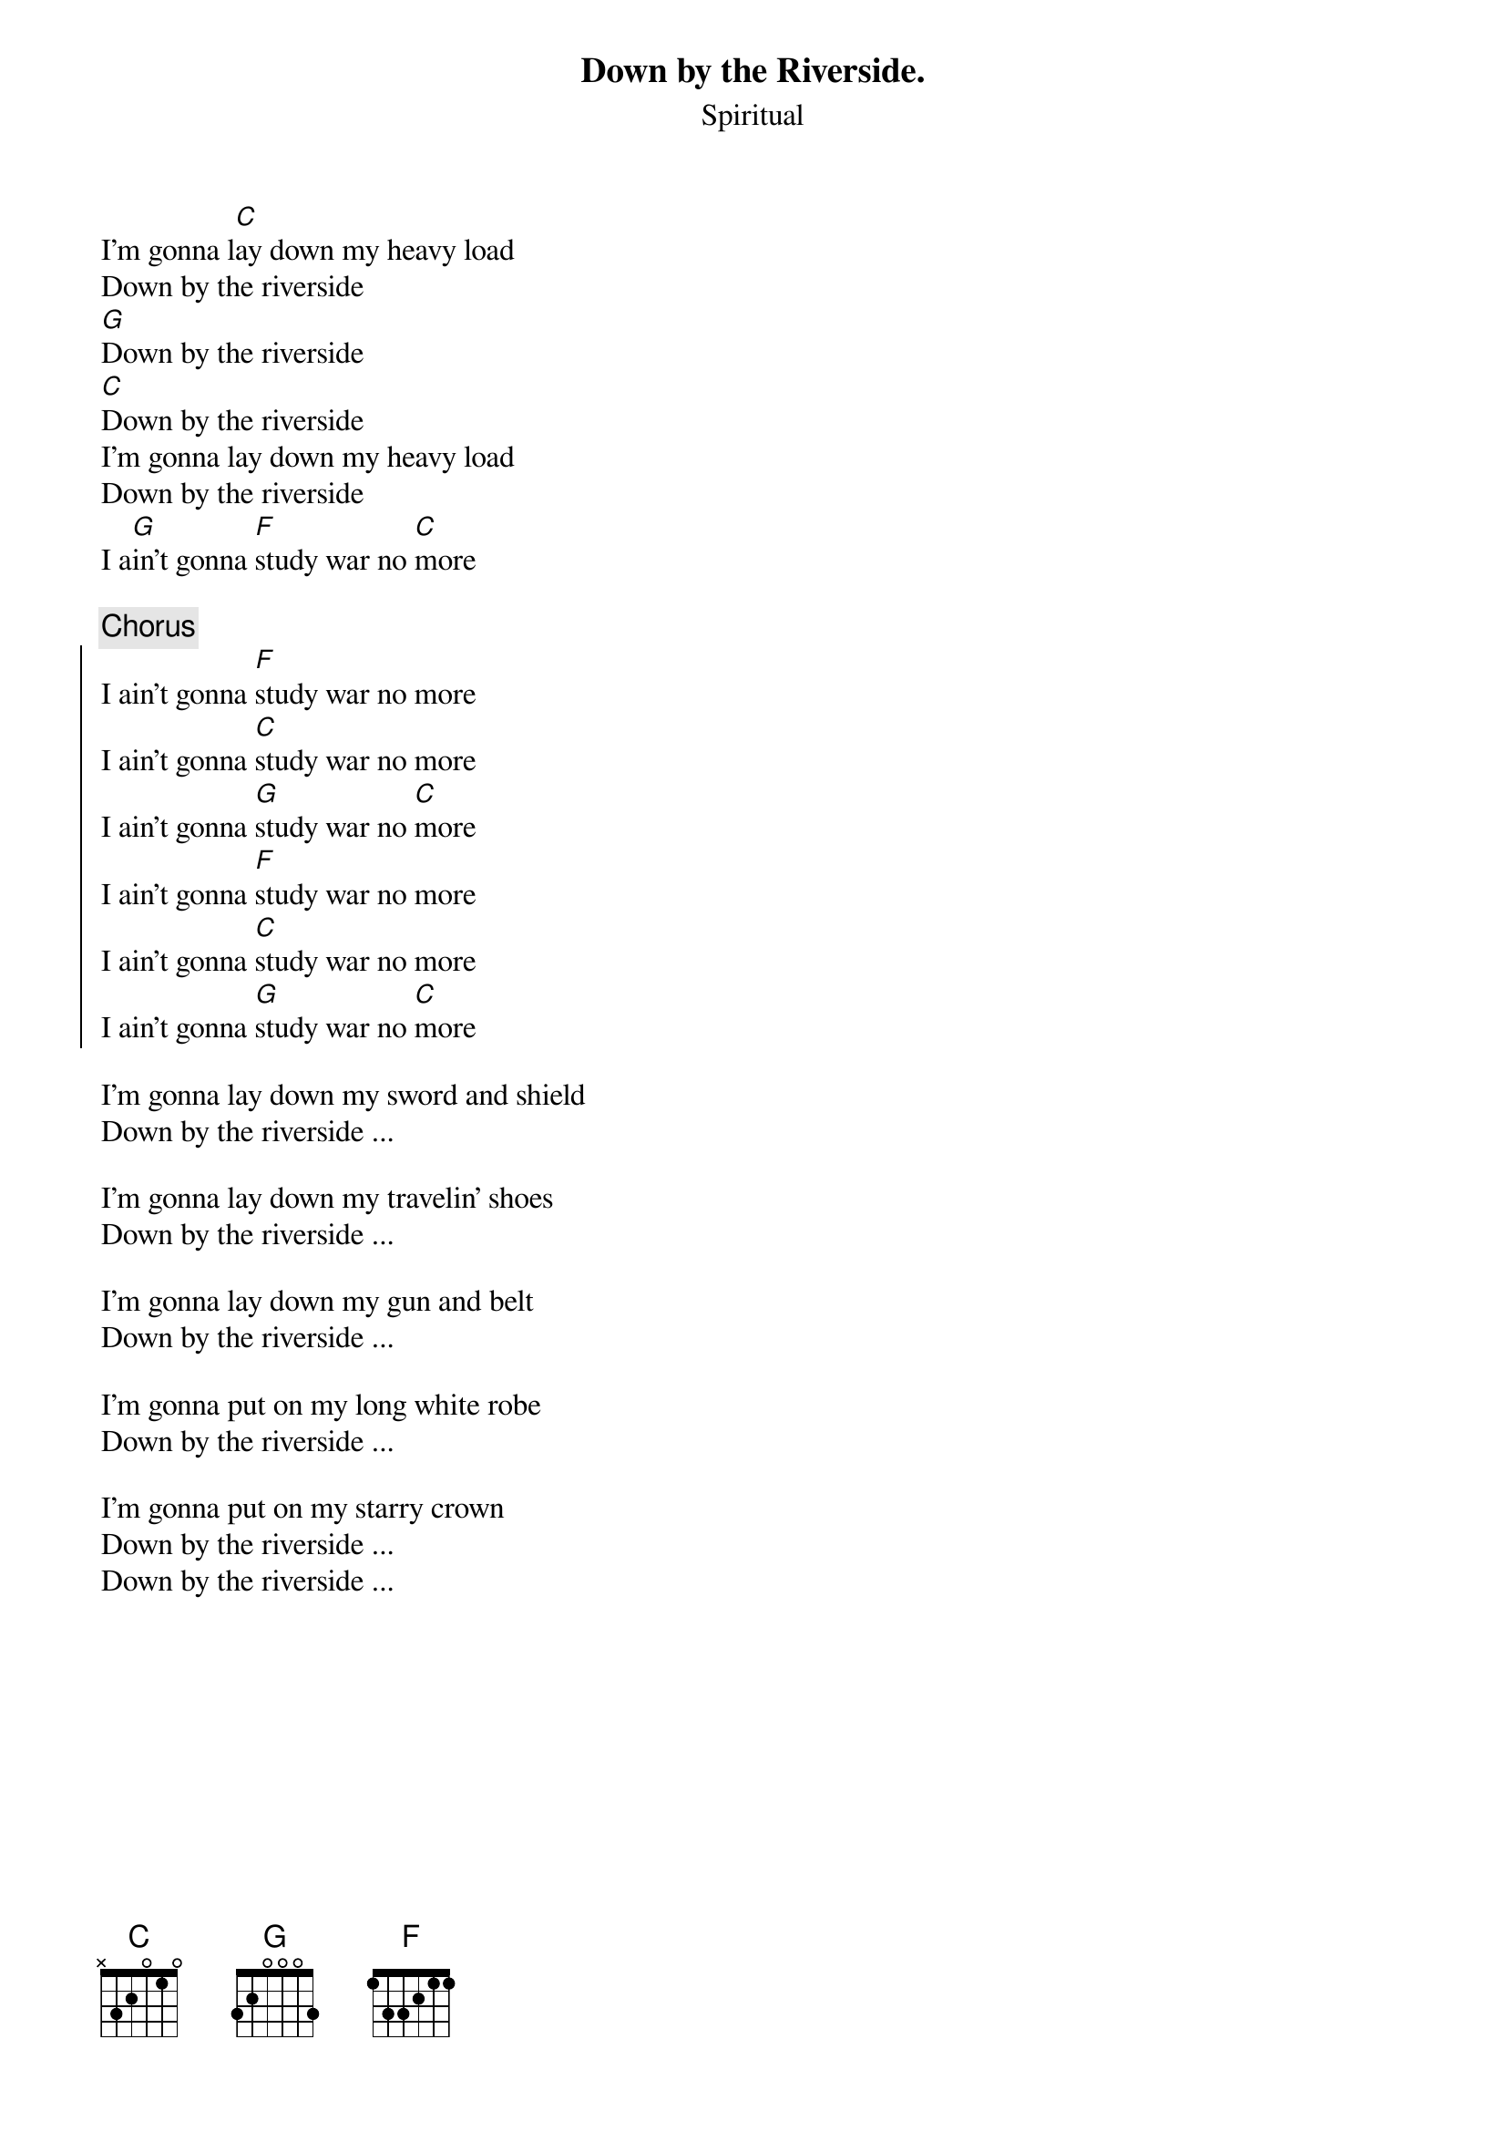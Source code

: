 {t:Down by the Riverside.}
{st:Spiritual}

I'm gonna l[C]ay down my heavy load
Down by the riverside
[G]Down by the riverside
[C]Down by the riverside
I'm gonna lay down my heavy load
Down by the riverside
I a[G]in't gonna [F]study war no [C]more

{c:Chorus}
{soc}
I ain't gonna [F]study war no more
I ain't gonna [C]study war no more
I ain't gonna [G]study war no [C]more
I ain't gonna [F]study war no more
I ain't gonna [C]study war no more
I ain't gonna [G]study war no [C]more
{eoc}

I'm gonna lay down my sword and shield
Down by the riverside ...

I'm gonna lay down my travelin' shoes
Down by the riverside ...

I'm gonna lay down my gun and belt
Down by the riverside ...

I'm gonna put on my long white robe
Down by the riverside ...

I'm gonna put on my starry crown
Down by the riverside ...
Down by the riverside ...

